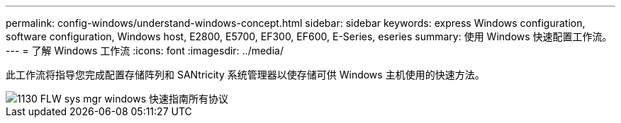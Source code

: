 ---
permalink: config-windows/understand-windows-concept.html 
sidebar: sidebar 
keywords: express Windows configuration, software configuration, Windows host, E2800, E5700, EF300, EF600, E-Series, eseries 
summary: 使用 Windows 快速配置工作流。 
---
= 了解 Windows 工作流
:icons: font
:imagesdir: ../media/


[role="lead"]
此工作流将指导您完成配置存储阵列和 SANtricity 系统管理器以使存储可供 Windows 主机使用的快速方法。

image::../media/1130_flw_sys_mgr_windows_express_guide_all_protocols.png[1130 FLW sys mgr windows 快速指南所有协议]
